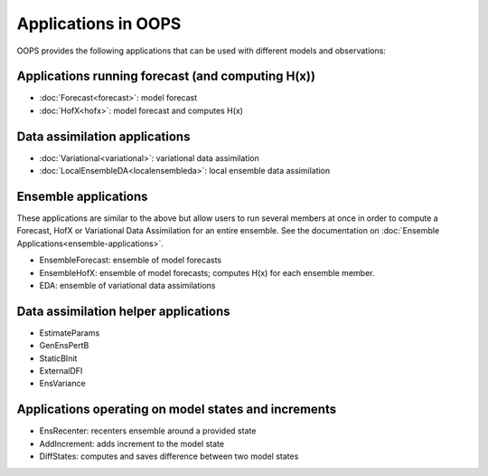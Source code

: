 .. _top-oops-apps:

Applications in OOPS
====================

OOPS provides the following applications that can be used with different models and observations:

Applications running forecast (and computing H(x))
--------------------------------------------------
* :doc:`Forecast<forecast>`: model forecast
* :doc:`HofX<hofx>`: model forecast and computes H(x)

Data assimilation applications
------------------------------
* :doc:`Variational<variational>`: variational data assimilation
* :doc:`LocalEnsembleDA<localensembleda>`: local ensemble data assimilation

Ensemble applications
---------------------
These applications are similar to the above but allow users to run several members at once in order to compute a Forecast, HofX or Variational Data Assimilation for an entire ensemble. See the documentation on :doc:`Ensemble Applications<ensemble-applications>`.

* EnsembleForecast: ensemble of model forecasts
* EnsembleHofX: ensemble of model forecasts; computes H(x) for each ensemble member.
* EDA: ensemble of variational data assimilations

Data assimilation helper applications
-------------------------------------
* EstimateParams
* GenEnsPertB
* StaticBInit
* ExternalDFI
* EnsVariance

Applications operating on model states and increments
-----------------------------------------------------
* EnsRecenter: recenters ensemble around a provided state
* AddIncrement: adds increment to the model state
* DiffStates: computes and saves difference between two model states
